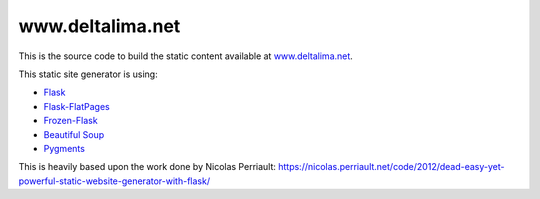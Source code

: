 www.deltalima.net
=================

This is the source code to build the static content available at `www.deltalima.net <http://www.deltalima.net>`_.


This static site generator is using:

- `Flask <http://flask.pocoo.org/>`_
- `Flask-FlatPages <http://packages.python.org/Flask-FlatPages/>`_
- `Frozen-Flask <http://packages.python.org/Frozen-Flask/>`_
- `Beautiful Soup <http://www.crummy.com/software/BeautifulSoup/>`_
- `Pygments <http://pygments.org/>`_


This is heavily based upon the work done by Nicolas Perriault:
https://nicolas.perriault.net/code/2012/dead-easy-yet-powerful-static-website-generator-with-flask/

